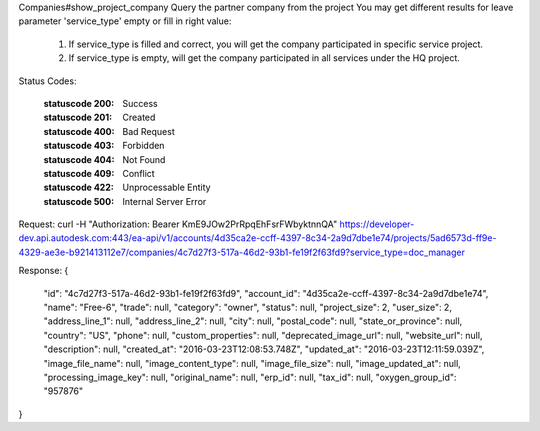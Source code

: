 Companies#show_project_company
Query the partner company from the project
You may get different results for leave parameter 'service_type' empty or fill in right value:
  1. If service_type is filled and correct, you will get the company participated in specific service project.
  2. If service_type is empty, will get the company participated in all services under the HQ project.


.. http:get:: accounts/{account_id}/projects/{project_id}/companies/{company_id}


    :param account_id: Required. Type: string. HQ account id. UUID. e.g. 84e49c32-8ced-4cda-9586-30e7668b6b49;. 


    :param project_id: Required. Type: string. HQ project id. UUID. e.g. 84e49c32-8ced-4cda-9586-30e7668b6b49;. 


    :param company_id: Required. Type: string. HQ company id. UUID. e.g. 84e49c32-8ced-4cda-9586-30e7668b6b49;. 


    :reqheader service_type: Type: string. single type allowed. field, glue or plan, etc.. 


Status Codes:

    :statuscode 200: Success
    :statuscode 201: Created
    :statuscode 400: Bad Request
    :statuscode 403: Forbidden
    :statuscode 404: Not Found
    :statuscode 409: Conflict
    :statuscode 422: Unprocessable Entity
    :statuscode 500: Internal Server Error


Request:
curl -H "Authorization: Bearer KmE9JOw2PrRpqEhFsrFWbyktnnQA" https://developer-dev.api.autodesk.com:443/ea-api/v1/accounts/4d35ca2e-ccff-4397-8c34-2a9d7dbe1e74/projects/5ad6573d-ff9e-4329-ae3e-b921413112e7/companies/4c7d27f3-517a-46d2-93b1-fe19f2f63fd9?service_type=doc_manager



Response:
{
  "id": "4c7d27f3-517a-46d2-93b1-fe19f2f63fd9",
  "account_id": "4d35ca2e-ccff-4397-8c34-2a9d7dbe1e74",
  "name": "Free-6",
  "trade": null,
  "category": "owner",
  "status": null,
  "project_size": 2,
  "user_size": 2,
  "address_line_1": null,
  "address_line_2": null,
  "city": null,
  "postal_code": null,
  "state_or_province": null,
  "country": "US",
  "phone": null,
  "custom_properties": null,
  "deprecated_image_url": null,
  "website_url": null,
  "description": null,
  "created_at": "2016-03-23T12:08:53.748Z",
  "updated_at": "2016-03-23T12:11:59.039Z",
  "image_file_name": null,
  "image_content_type": null,
  "image_file_size": null,
  "image_updated_at": null,
  "processing_image_key": null,
  "original_name": null,
  "erp_id": null,
  "tax_id": null,
  "oxygen_group_id": "957876"
}